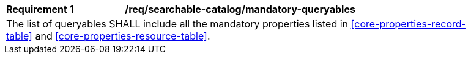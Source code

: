 [[req_searchable-catalog_mandatory-queryables]]
[width="90%",cols="2,6a"]
|===
^|*Requirement {counter:req-id}* |*/req/searchable-catalog/mandatory-queryables*
2+|The list of queryables SHALL include all the mandatory properties listed in <<core-properties-record-table>> and <<core-properties-resource-table>>.
|===
